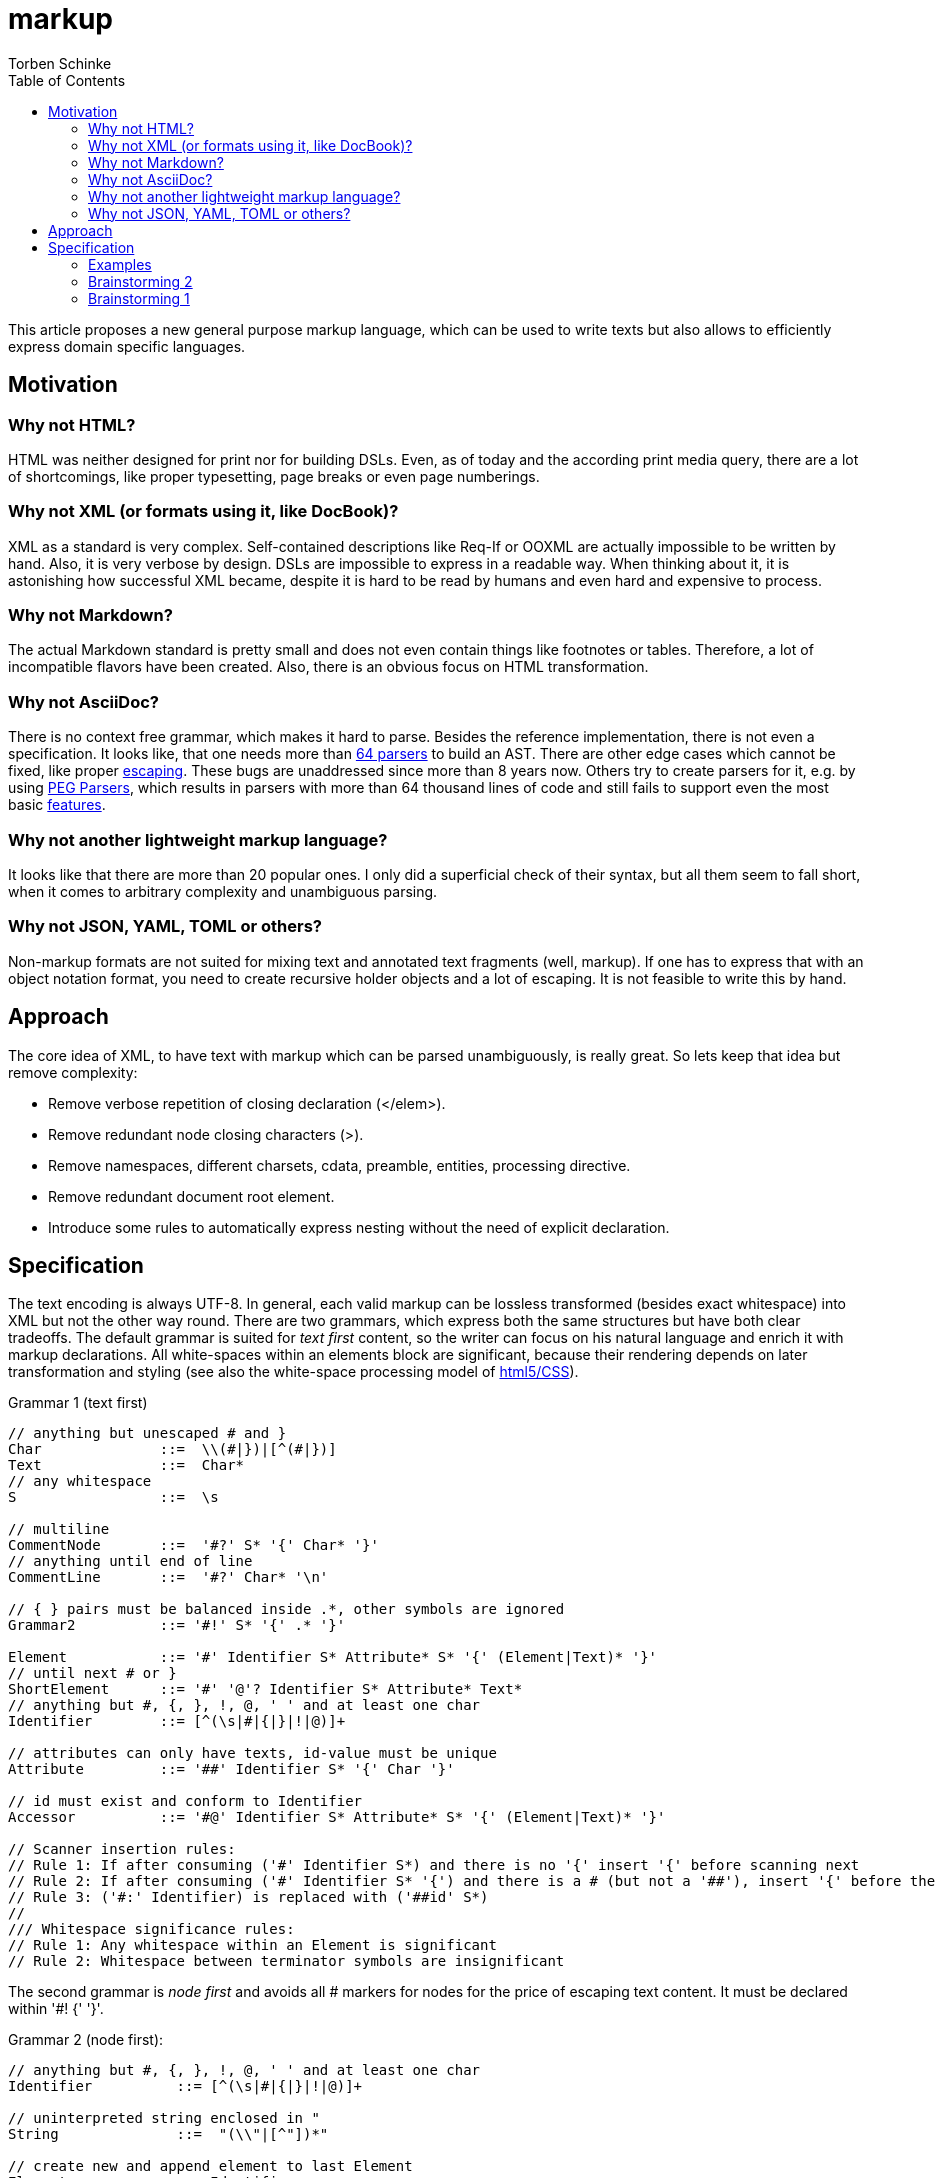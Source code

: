 = markup
:source-highlighter: highlight.js
:highlightjs-languages: asciidoc, abnf
:toc:
Torben Schinke

This article proposes a new general purpose markup language,
which can be used to write texts but also allows to efficiently express domain specific languages.

== Motivation

=== Why not HTML?
HTML was neither designed for print nor for building DSLs. Even, as of today and the according print media query,
there are a lot of shortcomings, like proper typesetting, page breaks or even page numberings.

=== Why not XML (or formats using it, like DocBook)?
XML as a standard is very complex. Self-contained descriptions like Req-If or OOXML are actually impossible to be
written by hand. Also, it is very verbose by design. DSLs are impossible to express in a readable way. When
thinking about it, it is astonishing how successful XML became, despite it is hard to be read by humans and
even hard and expensive to process.

=== Why not Markdown?
The actual Markdown standard is pretty small and does not even contain things like footnotes or tables. Therefore,
a lot of incompatible flavors have been created. Also, there is an obvious focus on HTML transformation.

=== Why not AsciiDoc?
There is no context free grammar, which makes it hard to parse. Besides the reference implementation, there is not
even a specification. It looks like, that one needs more than https://github.com/asciidoctor/asciidoctor/issues/61#issuecomment-373576992[64 parsers] to build an AST. There are other edge cases
which cannot be fixed, like proper https://github.com/asciidoctor/asciidoctor/issues/901[escaping]. These bugs
are unaddressed since more than 8 years now. Others try to create parsers for it, e.g. by using
https://github.com/bytesparadise/libasciidoc[PEG Parsers], which results in parsers with more than 64 thousand lines
of code and still fails to support even the most basic https://github.com/bytesparadise/libasciidoc/issues/290[features].

=== Why not another lightweight markup language?
It looks like that there are more than 20 popular ones. I only did a superficial check of their syntax, but all them seem to fall short, when it comes to arbitrary complexity and unambiguous parsing.

=== Why not JSON, YAML, TOML or others?
Non-markup formats are not suited for mixing text and annotated text fragments (well, markup). If one has to express
that with an object notation format, you need to create recursive holder objects and a lot of escaping. It is not
feasible to write this by hand.

== Approach

The core idea of XML, to have text with markup which can be parsed unambiguously, is really great.
So lets keep that idea but remove complexity:

* Remove verbose repetition of closing declaration (</elem>).
* Remove redundant node closing characters (>).
* Remove namespaces, different charsets, cdata, preamble, entities, processing directive.
* Remove redundant document root element.
* Introduce some rules to automatically express nesting without the need of explicit declaration.

== Specification

The text encoding is always UTF-8. In general, each valid markup can be lossless transformed (besides exact whitespace)
into XML but not the other way round.
There are two grammars, which express both the same structures but have both clear tradeoffs.
The default grammar is suited for _text first_ content, so the writer can focus on his natural
language and enrich it with markup declarations. All white-spaces within an elements block are
significant, because their rendering depends on later transformation and styling
(see also the white-space processing model of https://drafts.csswg.org/css-text-3/#white-space-phase-1[html5/CSS]).

Grammar 1 (text first)
[source,abnf]
----
// anything but unescaped # and }
Char              ::=  \\(#|})|[^(#|})]
Text              ::=  Char*
// any whitespace
S                 ::=  \s

// multiline
CommentNode       ::=  '#?' S* '{' Char* '}'
// anything until end of line
CommentLine       ::=  '#?' Char* '\n'

// { } pairs must be balanced inside .*, other symbols are ignored
Grammar2          ::= '#!' S* '{' .* '}'

Element           ::= '#' Identifier S* Attribute* S* '{' (Element|Text)* '}'
// until next # or }
ShortElement      ::= '#' '@'? Identifier S* Attribute* Text*
// anything but #, {, }, !, @, ' ' and at least one char
Identifier        ::= [^(\s|#|{|}|!|@)]+

// attributes can only have texts, id-value must be unique
Attribute         ::= '##' Identifier S* '{' Char '}'

// id must exist and conform to Identifier
Accessor          ::= '#@' Identifier S* Attribute* S* '{' (Element|Text)* '}'

// Scanner insertion rules:
// Rule 1: If after consuming ('#' Identifier S*) and there is no '{' insert '{' before scanning next
// Rule 2: If after consuming ('#' Identifier S* '{') and there is a # (but not a '##'), insert '{' before the '#'
// Rule 3: ('#:' Identifier) is replaced with ('##id' S*)
//
/// Whitespace significance rules:
// Rule 1: Any whitespace within an Element is significant
// Rule 2: Whitespace between terminator symbols are insignificant

----

The second grammar is _node first_ and avoids all # markers for nodes for the price of escaping text content.
It must be declared within '#! {' '}'.

Grammar 2 (node first):
[source,abnf]
----
// anything but #, {, }, !, @, ' ' and at least one char
Identifier          ::= [^(\s|#|{|}|!|@)]+

// uninterpreted string enclosed in "
String              ::=  "(\\"|[^"])*"

// create new and append element to last Element
Element             ::= Identifier

// close element, subsequent declared elements are added to prior parent
CloseElement        ::= ','

// An entire line can be marked as Grammar1 (must not contain recursive Grammar 2)
Grammar1Line        ::= '# ' .*

// Like Grammar1Line but the Text is inserted into the next declared element, instead the current position.
ForwardGrammar1Line ::= '#@ ' .* '\n' S* Element

// Attribute to set on the enclosing Element
Attribute           ::= '@' Identifier S* '=' S* String

// Attribute to set on the next declared element, instead the current one.
ForwardAttribute     =  '@' Identifier S* '=' S* String

----

All document elements are implicitly wrapped by a root element without a name. An element is always declared by a prefixed
#. All other hashtags must be escaped using backslash. Braces can be omitted and are inserted automatically. The
closing bracket is either inserted directly before the next element declaration or after a shifted element declaration.

=== Examples

==== Example 1
A simple hello world
[source,tadl]
----
#? saying
   hello world

#hello{world}
----

Transforms to:

[source,xml]
----
<root>
<!-- saying
     hello world

-->
<hello>world</hello>
</root>
----

==== Example 2
A book example.

[source,tadl]
----
#book {
  #toc{}
  #section #:1 {
    #title {
        The sections title
    }

    The sections text.
  }
}
----

Is equal to the following notation (including white space):

[source,tadl]
----
#book {
  #toc
  #section #:1 {
    #title {
        The sections title
    }

  }
}

#@1 {
    The sections text.
}
----

Transforms to (some whitespace indents may vary):

[source,xml]
----
<root>
    <book>
        <toc/>
        <section id="1">
            <title>
                The sections title
            </title>

            The sections text.
        </section>
    </book>
</root>
----

==== Example 3
A more complex book example, could be a DocBook.

[source,tadl]
----
#book #:my-book ##author Torben {
    #title A very simple book
    #chapter #:ch1
    #chapter #:ch2
}

#@ch1 {
    #title Chapter One
    #p Hello paragraph.
    Still going on.
}

#@ch2 {
    #title Chapter Two
    Some #red{#bold Text} text.
    The #span ##style{color:red} { #span ##style{font-weight:bold} Text } text.
    #image ##width{100%} https://worldiety.de/favicon.png
}
----

Transforms to (some whitespace indents may vary):

[source,xml]
----
<root>
    <book id="my-book" author="Torben">
        <title>A very simple book</title>
        <chapter id="ch1">
            <title>Chapter One</title>
            <p>Hello paragraph.
            Still going on.</p>
        </chapter>

        <chapter id="ch2">
            <title>Chapter Two</title>
            Some <red><bold>Text</bold></red> text.
            The <span style="color:red"><span style="font-weight:bold">Text </span></span> text.
            <image width="100%">https://worldiety.de/favicon.png</image>
        </chapter>
    </book>
</root>
----



==== Example 4
The parser can be toggled between two modes (more markup or more text),
so a writer can decide which reads best in the current context.

[source,tadl]
----
#list{
  #item1{#key value}
  #item2
  #item3
}
----

is equivalent to
[source,tadl]
----
#!{
    list{
        item1 key "value",
        item2 @1,
        item3 @key="value",
    }
}
----

Transforms to (some whitespace indents may vary):
[source,xml]
----
<root>
   <list>
        <item1><key>value</key></item1>
        <item2 id="1"/>
        <item3 key="value"/>
   </list>
</root>
----

### Brainstorming 2
There are no attributes, but a notation to _upsert_ or _merge_ one element into another, instead of appending
the entire element as new. This can be done using the @ forward declaration in Parser2:

[source]
----
#!(
    #@ This is a forward #ref{someid} text node on type with non-recursive grammar 1.
    @@doc "...is a forward attribute \"type\" documentation"
    type Person struct {
        # this is #bold{another} non-recursive grammar 1 line
        @@field "...is the first name"
        Firstname int32

        #@ ...gets some
        @@stuff "go for it"
        @@other "is the field of choice"
        func Get{stuff string, other []int}
    }
)
----

[source,xml]
----
<type doc="...is the &quot;type&quot; documentation">
    <doc>
    ...is the "type" documentation
    appends "it"
    </doc>
    <Person>
        <struct>
            <Firstname>
                <doc>...is the first name</doc>
                <int32/>
            </Firstname>

            <func>
                <doc>...gets some</doc>
                <param>
                    <Firstname>...is the field of choice</Firstname>
                </param>
                <Get>
                    <stuff><string/></stuff>
                    <other>
                        <SLICE><int/></SLICE>
                    </other>
                </Get>
            </func>
        </struct>
    </Person>
</type>
----




==== Example 5
Declaring and documenting types.

[source,tadl]
----
    A Ticket represents a piece of
    paper with things to do.
    #struct ##Ticket {
        ID is the unique identifier.
        #ID uuid

        Message contains some text to read.
        #Message string
    }

    ... provides CRUD access functions for #ref{Ticket} entities.
    #interface ##Repository {
        ...selects a single entry.
        #FindOne{#id uuid} #-> {#Ticket #error}

        ...searches all the things.
        #FindAll{#offset int32 #limit int32} #-> {#[]##Ticket #error}
    }

    #! "...switch the parser"
    @info "this is a forward attribute and never inline block as the other parser does"
    interface Repository2 {
        # ...selects a single entry.
        param limit "indicates some limit"
        FindAll{offset int32, @max "5" limit int32} -> {[]Ticket, error}
    }

----

Transforms to:

[source,xml]
----
<root>
    A Ticket represents a piece of
    paper with things to do.
    <struct>
        <Ticket>
            ID is the unique identifier.
            <ID>uuid</ID>

            Message contains some text to read.
            <Message>string</Message>
        </Ticket>
    </struct>

    ... provides CRUD access functions for #ref{Ticket} entities.
    <interface>
        <Repository>
            ...selects a single entry.
            <FindOne>
                <id>uuid</id>
            </FindOne>
            <RETURNS> <!-- #-> -->
                <Ticket/>
                <error/>
            </RETURNS>

            ...searches all the things.
            <FindAll>
                <offset>int32</offset>
                <limit>int32</limit>
            </FindAll>
             <RETURNS> <!-- #-> -->
                <SLICE> <!-- [] -->
                    <Ticket/>
                </SLICE>
                <error/>
            </RETURNS>
        </Repository>
    </interface>

    <interface info="this is a forward attribute and never inline block as the other parser does">
        ...switch the parser
        <Repository2>
            ...selects a single entry.
            <param><limit>indicates some limit</limit></param>
            <FindAll>
                <offset><int32/></offset>
                <limit max="5"><int32/></limit>
            </FindAll>

            <RETURNS> <!-- #-> -->
                <SLICE> <!-- [] -->
                    <Ticket/>
                </SLICE>
                <error/>
            </RETURNS>

        </Repository2>
    </interface>
</root>
----


### Brainstorming 1

Incompatible attribute notation, where the attributes value can contain other nodes as well => attributes is a unique
section of key=value stuff (the json/yaml compatible part?). The nested node stuff is the xml-only part?

[source]
----
#!
@doc "...is the \"type\" documentation"
type Person struct {
    @doc "...is the first name"
    @param ????
    Firstname int32
}
----

[source,xml]
----
<type doc="...is the &quot;type&quot; documentation">
    <Person>
        <struct>
            <Firstname doc="...is the first name">
                <int32/>
            </Firstname>
        </struct>
    </Person>
</type>
----

